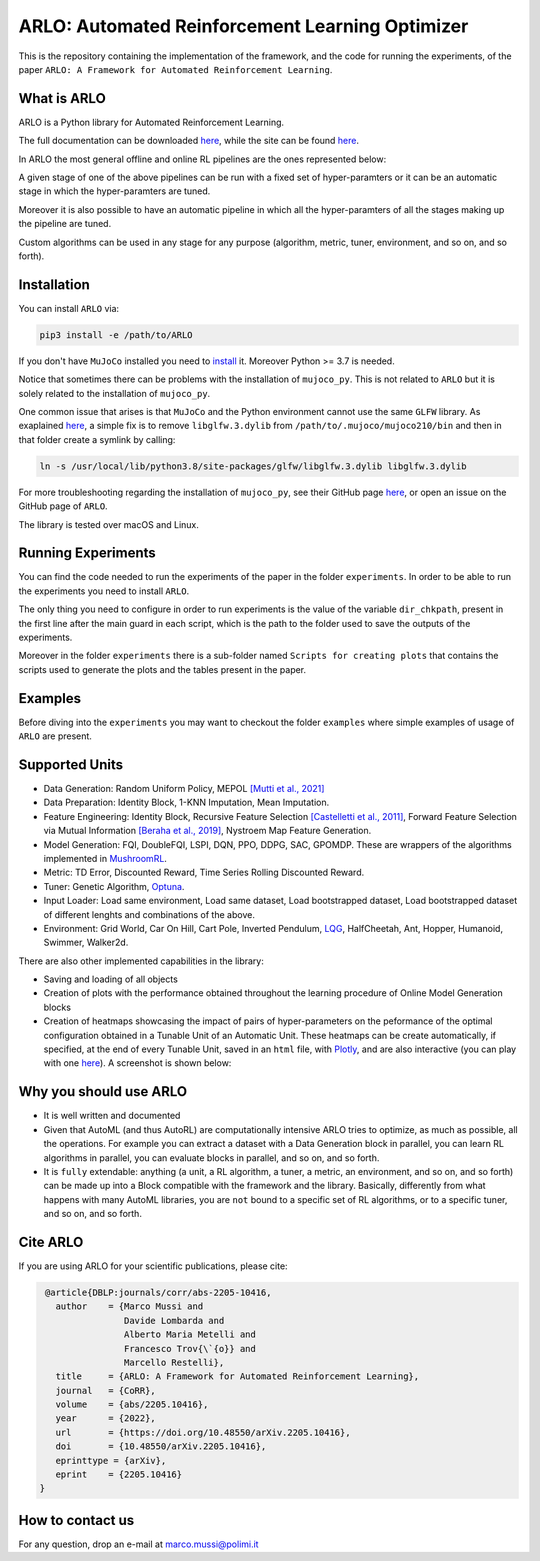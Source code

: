 **********
ARLO: Automated Reinforcement Learning Optimizer
**********

This is the repository containing the implementation of the framework, and the code for running the experiments, of the 
paper ``ARLO: A Framework for Automated Reinforcement Learning``.

What is ARLO
============
ARLO is a Python library for Automated Reinforcement Learning.

The full documentation can be downloaded `here <https://github.com/arlo-lib/ARLO/blob/main/resources/ARLO_documentation.pdf>`_, 
while the site can be found `here <https://arlo-lib.github.io/arlo-lib/>`_.

In ARLO the most general offline and online RL pipelines are the ones represented below:

.. image:: resources/pipelines.png
   :scale: 55 %   
   
A given stage of one of the above pipelines can be run with a fixed set of hyper-paramters or it can be an automatic stage in 
which the hyper-paramters are tuned. 

Moreover it is also possible to have an automatic pipeline in which all the hyper-paramters of all the stages making up the 
pipeline are tuned.

Custom algorithms can be used in any stage for any purpose (algorithm, metric, tuner, environment, and so on, and so forth).
      
Installation
============
You can install ``ARLO`` via: 

.. code:: shell

    pip3 install -e /path/to/ARLO

If you don't have ``MuJoCo`` installed you need to `install <https://mujoco.org/download>`_ it. Moreover Python >= 3.7 is needed.

Notice that sometimes there can be problems with the installation of ``mujoco_py``. This is not related to ``ARLO`` but it is
solely related to the installation of ``mujoco_py``. 

One common issue that arises is that ``MuJoCo`` and the Python environment cannot use the same ``GLFW`` library. 
As exaplained `here <https://github.com/openai/mujoco-py/issues/495>`_, a simple fix is to remove ``libglfw.3.dylib`` from 
``/path/to/.mujoco/mujoco210/bin`` and then in that folder create a symlink by calling: 

.. code:: shell

    ln -s /usr/local/lib/python3.8/site-packages/glfw/libglfw.3.dylib libglfw.3.dylib

For more troubleshooting regarding the installation of ``mujoco_py``, see their GitHub page
`here <https://github.com/openai/mujoco-py>`_, or open an issue on the GitHub page of ``ARLO``.

The library is tested over macOS and Linux.

Running Experiments
===================
You can find the code needed to run the experiments of the paper in the folder ``experiments``. In order to be able to run the
experiments you need to install ``ARLO``. 

The only thing you need to configure in order to run experiments is the value of the variable ``dir_chkpath``, present in the first line
after the main guard in each script, which is the path to the folder used to save the outputs of the experiments. 

Moreover in the folder ``experiments`` there is a sub-folder named ``Scripts for creating plots`` that contains the scripts used to 
generate the plots and the tables present in the paper.

Examples
========
Before diving into the ``experiments`` you may want to checkout the folder ``examples`` where simple examples of usage of ``ARLO``
are present.

Supported Units
================
* Data Generation: Random Uniform Policy, MEPOL `[Mutti et al., 2021] <https://github.com/muttimirco/mepol/tree/303fb69d90e03cbb45a4619c1ed3843735f640ba>`_

* Data Preparation: Identity Block, 1-KNN Imputation, Mean Imputation.

* Feature Engineering: Identity Block, Recursive Feature Selection `[Castelletti et al., 2011] <https://re.public.polimi.it/retrieve/handle/11311/635835/161137/Castelletti%20et%20al._Unknown_Tree-based%20Variable%20Selection%20for%20Dimensionality%20Reduction%20of%20Large-scale%20Control%20Systems.pdf>`_, 
  Forward Feature Selection via Mutual Information `[Beraha et al., 2019] <https://arxiv.org/abs/1907.07384>`_, 
  Nystroem Map Feature Generation.

* Model Generation: FQI, DoubleFQI, LSPI, DQN, PPO, DDPG, SAC, GPOMDP. These are wrappers of the algorithms implemented in
  `MushroomRL <https://github.com/MushroomRL/mushroom-rl>`_.

* Metric: TD Error, Discounted Reward, Time Series Rolling Discounted Reward.

* Tuner: Genetic Algorithm, `Optuna <https://github.com/optuna/optuna>`_.

* Input Loader: Load same environment, Load same dataset, Load bootstrapped dataset, Load bootstrapped dataset of different lenghts
  and combinations of the above.

* Environment: Grid World, Car On Hill, Cart Pole, Inverted Pendulum, 
  `LQG <https://github.com/T3p/potion/blob/master/potion/envs/lq.py>`_, HalfCheetah, Ant, Hopper, Humanoid, Swimmer, Walker2d.

There are also other implemented capabilities in the library: 

* Saving and loading of all objects

* Creation of plots with the performance obtained throughout the learning procedure of Online Model Generation blocks

* Creation of heatmaps showcasing the impact of pairs of hyper-parameters on the peformance of the optimal configuration obtained
  in a Tunable Unit of an Automatic Unit. These heatmaps can be create automatically, if specified, at the end of every Tunable 
  Unit, saved in an ``html`` file, with `Plotly <https://plotly.com>`_, and are also interactive (you can play with one 
  `here <https://arlo-lib.github.io/arlo-lib/plotly_heatmap_example.html>`_). A screenshot is shown below:

.. image:: resources/plotly_example.png
   :width: 700 
 
Why you should use ARLO
=======================
* It is well written and documented
 
* Given that AutoML (and thus AutoRL) are computationally intensive ARLO tries to optimize, as much as possible, all the operations. 
  For example you can extract a dataset with a Data Generation block in parallel, you can learn RL algorithms in parallel, you can 
  evaluate blocks in parallel, and so on, and so forth.
 
* It is ``fully`` extendable: anything (a unit, a RL algorithm, a tuner, a metric, an environment, and so on, and so forth) can be 
  made up into a Block compatible with the framework and the library.
  Basically, differently from what happens with many AutoML libraries, you are ``not`` bound to a specific set of RL algorithms, 
  or to a specific tuner, and so on, and so forth.
 
Cite ARLO
=========
If you are using ARLO for your scientific publications, please cite:

.. code:: bibtex

    @article{DBLP:journals/corr/abs-2205-10416,
      author    = {Marco Mussi and
                   Davide Lombarda and
                   Alberto Maria Metelli and
                   Francesco Trov{\`{o}} and
                   Marcello Restelli},
      title     = {ARLO: A Framework for Automated Reinforcement Learning},
      journal   = {CoRR},
      volume    = {abs/2205.10416},
      year      = {2022},
      url       = {https://doi.org/10.48550/arXiv.2205.10416},
      doi       = {10.48550/arXiv.2205.10416},
      eprinttype = {arXiv},
      eprint    = {2205.10416}
   }

How to contact us
=================
For any question, drop an e-mail at marco.mussi@polimi.it
